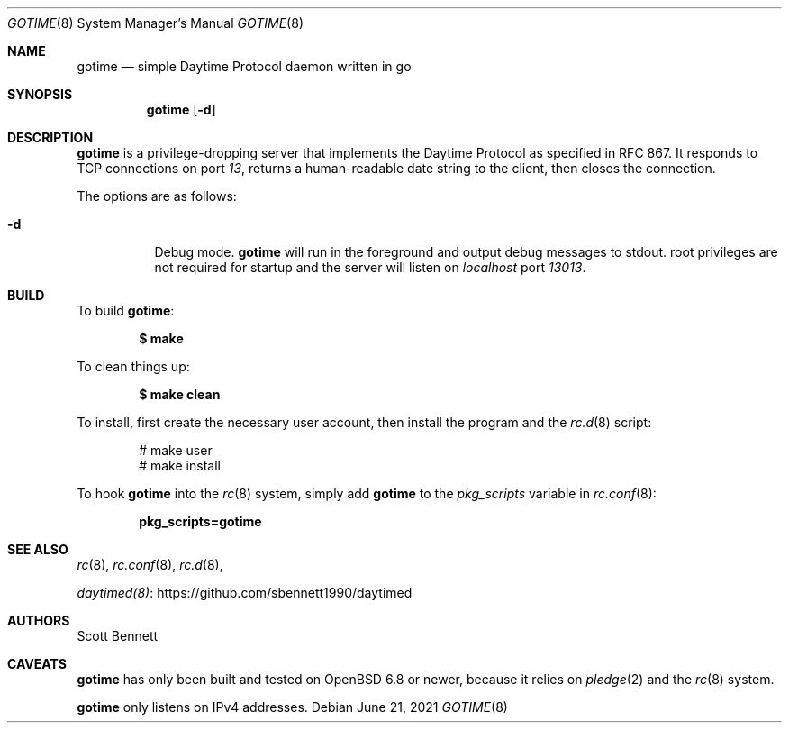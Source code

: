 .\"
.\" Copyright (c) 2021 Scott Bennett <scottb@fastmail.com>
.\"
.\" Permission to use, copy, modify, and distribute this software for any
.\" purpose with or without fee is hereby granted, provided that the above
.\" copyright notice and this permission notice appear in all copies.
.\"
.\" THE SOFTWARE IS PROVIDED "AS IS" AND THE AUTHOR DISCLAIMS ALL WARRANTIES
.\" WITH REGARD TO THIS SOFTWARE INCLUDING ALL IMPLIED WARRANTIES OF
.\" MERCHANTABILITY AND FITNESS. IN NO EVENT SHALL THE AUTHOR BE LIABLE FOR
.\" ANY SPECIAL, DIRECT, INDIRECT, OR CONSEQUENTIAL DAMAGES OR ANY DAMAGES
.\" WHATSOEVER RESULTING FROM LOSS OF USE, DATA OR PROFITS, WHETHER IN AN
.\" ACTION OF CONTRACT, NEGLIGENCE OR OTHER TORTIOUS ACTION, ARISING OUT OF
.\" OR IN CONNECTION WITH THE USE OR PERFORMANCE OF THIS SOFTWARE.
.\"
.Dd June 21, 2021
.Dt GOTIME 8
.Os
.Sh NAME
.Nm gotime
.Nd simple Daytime Protocol daemon written in go
.Sh SYNOPSIS
.Nm gotime
.Op Fl d
.Sh DESCRIPTION
.Nm
is a privilege-dropping server that implements the Daytime Protocol as specified in
RFC 867.
It responds to TCP connections on port
.Em 13 ,
returns a human-readable date string to the client,
then closes the connection.
.Pp
The options are as follows:
.Bl -tag -width Ds
.It Fl d
Debug mode.
.Nm
will run in the foreground and output debug messages to stdout.
root privileges are not required for startup and the server will listen on
.Em localhost
port
.Em 13013 .
.El
.Sh BUILD
To build
.Nm :
.Pp
.Dl $ make
.Pp
To clean things up:
.Pp
.Dl $ make clean
.Pp
To install, first create the necessary user account,
then install the program and the
.Xr rc.d 8
script:
.Bd -literal -offset indent
# make user
# make install
.Ed
.Pp
To hook
.Nm
into the
.Xr rc 8
system, simply add
.Nm
to the
.Va pkg_scripts
variable in
.Xr rc.conf 8 :
.Pp
.Dl pkg_scripts=gotime
.Sh SEE ALSO
.Xr rc 8 ,
.Xr rc.conf 8 ,
.Xr rc.d 8 ,
.Pp
.Lk https://github.com/sbennett1990/daytimed "daytimed(8)"
.Sh AUTHORS
.An Scott Bennett
.Sh CAVEATS
.Nm
has only been built and tested on
.Ox 6.8
or newer, because it relies on
.Xr pledge 2
and the
.Xr rc 8
system.
.Pp
.Nm
only listens on IPv4 addresses.
